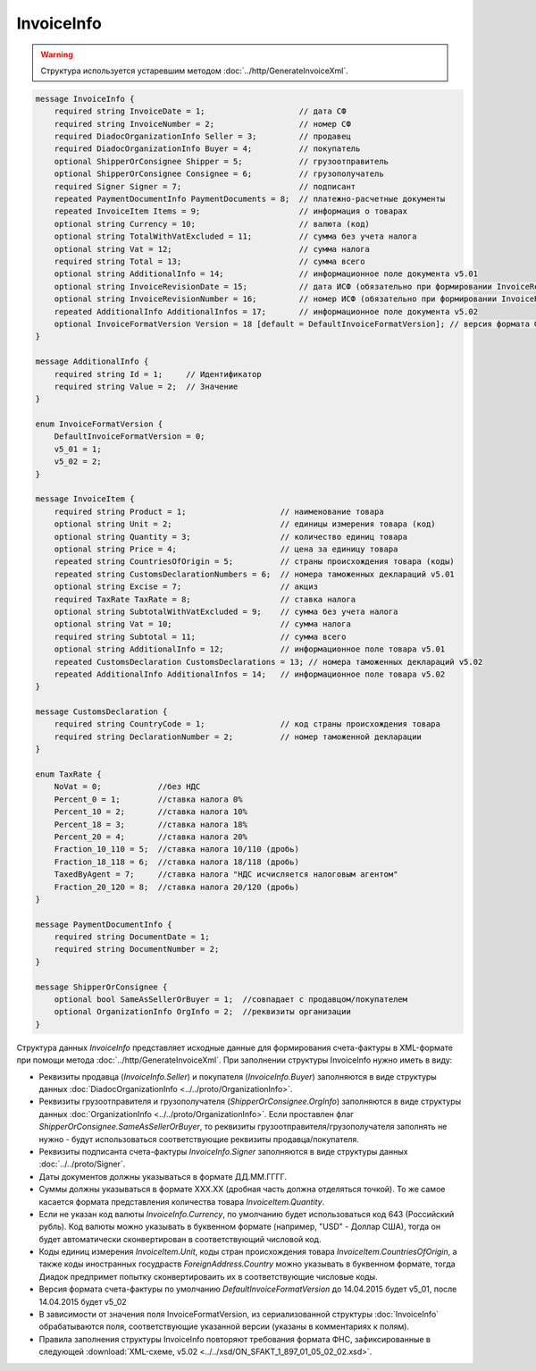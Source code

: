 InvoiceInfo
===========

.. warning::
	Структура используется устаревшим методом :doc:`../http/GenerateInvoiceXml`.

.. code-block:: protobuf

    message InvoiceInfo {
        required string InvoiceDate = 1;                    // дата СФ
        required string InvoiceNumber = 2;                  // номер СФ
        required DiadocOrganizationInfo Seller = 3;         // продавец
        required DiadocOrganizationInfo Buyer = 4;          // покупатель
        optional ShipperOrConsignee Shipper = 5;            // грузоотправитель
        optional ShipperOrConsignee Consignee = 6;          // грузополучатель
        required Signer Signer = 7;                         // подписант
        repeated PaymentDocumentInfo PaymentDocuments = 8;  // платежно-расчетные документы
        repeated InvoiceItem Items = 9;                     // информация о товарах
        optional string Currency = 10;                      // валюта (код)
        optional string TotalWithVatExcluded = 11;          // сумма без учета налога
        optional string Vat = 12;                           // сумма налога
        required string Total = 13;                         // сумма всего
        optional string AdditionalInfo = 14;                // информационное поле документа v5.01
        optional string InvoiceRevisionDate = 15;           // дата ИСФ (обязательно при формировании InvoiceRevision)
        optional string InvoiceRevisionNumber = 16;         // номер ИСФ (обязательно при формировании InvoiceRevision)
        repeated AdditionalInfo AdditionalInfos = 17;       // информационное поле документа v5.02
        optional InvoiceFormatVersion Version = 18 [default = DefaultInvoiceFormatVersion]; // версия формата ФУФа (для тестирования систем в переходном периоде)
    }

    message AdditionalInfo {
        required string Id = 1;     // Идентификатор
        required string Value = 2;  // Значение
    }

    enum InvoiceFormatVersion {
        DefaultInvoiceFormatVersion = 0;
        v5_01 = 1;
        v5_02 = 2;
    }

    message InvoiceItem {
        required string Product = 1;                    // наименование товара
        optional string Unit = 2;                       // единицы измерения товара (код)
        optional string Quantity = 3;                   // количество единиц товара
        optional string Price = 4;                      // цена за единицу товара
        repeated string CountriesOfOrigin = 5;          // страны происхождения товара (коды)
        repeated string CustomsDeclarationNumbers = 6;  // номера таможенных деклараций v5.01
        optional string Excise = 7;                     // акциз
        required TaxRate TaxRate = 8;                   // ставка налога
        optional string SubtotalWithVatExcluded = 9;    // сумма без учета налога
        optional string Vat = 10;                       // сумма налога
        required string Subtotal = 11;                  // сумма всего
        optional string AdditionalInfo = 12;            // информационное поле товара v5.01
        repeated CustomsDeclaration CustomsDeclarations = 13; // номера таможенных деклараций v5.02
        repeated AdditionalInfo AdditionalInfos = 14;   // информационное поле товара v5.02
    }

    message CustomsDeclaration {
        required string CountryCode = 1;                // код страны происхождения товара
        required string DeclarationNumber = 2;          // номер таможенной декларации
    }

    enum TaxRate {
        NoVat = 0;            //без НДС
        Percent_0 = 1;        //ставка налога 0%
        Percent_10 = 2;       //ставка налога 10%
        Percent_18 = 3;       //ставка налога 18%
        Percent_20 = 4;       //ставка налога 20%
        Fraction_10_110 = 5;  //ставка налога 10/110 (дробь)
        Fraction_18_118 = 6;  //ставка налога 18/118 (дробь)
        TaxedByAgent = 7;     //ставка налога "НДС исчисляется налоговым агентом"
        Fraction_20_120 = 8;  //ставка налога 20/120 (дробь)
    }

    message PaymentDocumentInfo {
        required string DocumentDate = 1;
        required string DocumentNumber = 2;
    }

    message ShipperOrConsignee {
        optional bool SameAsSellerOrBuyer = 1;  //совпадает с продавцом/покупателем
        optional OrganizationInfo OrgInfo = 2;  //реквизиты организации
    }
        

Структура данных *InvoiceInfo* представляет исходные данные для формирования счета-фактуры в XML-формате при помощи метода :doc:`../http/GenerateInvoiceXml`. При заполнении структуры InvoiceInfo нужно иметь в виду:

-  Реквизиты продавца (*InvoiceInfo.Seller*) и покупателя (*InvoiceInfo.Buyer*) заполняются в виде структуры данных :doc:`DiadocOrganizationInfo <../../proto/OrganizationInfo>`.

-  Реквизиты грузоотправителя и грузополучателя (*ShipperOrConsignee.OrgInfo*) заполняются в виде структуры данных :doc:`OrganizationInfo <../../proto/OrganizationInfo>`. Если проставлен флаг *ShipperOrConsignee.SameAsSellerOrBuyer*, то реквизиты грузоотправителя/грузополучателя заполнять не нужно - будут использоваться соответствующие реквизиты продавца/покупателя.

-  Реквизиты подписанта счета-фактуры *InvoiceInfo.Signer* заполняются в виде структуры данных :doc:`../../proto/Signer`.

-  Даты документов должны указываться в формате ДД.ММ.ГГГГ.

-  Суммы должны указываться в формате XXX.XX (дробная часть должна отделяться точкой). То же самое касается формата представления количества товара *InvoiceItem.Quantity*.

-  Если не указан код валюты *InvoiceInfo.Currency*, по умолчанию будет использоваться код 643 (Российский рубль). Код валюты можно указывать в буквенном формате (например, "USD" - Доллар США), тогда он будет автоматически сконвертирован в соответствующий числовой код.

-  Коды единиц измерения *InvoiceItem.Unit*, коды стран происхождения товара *InvoiceItem.CountriesOfOrigin*, а также коды иностранных госудраств *ForeignAddress.Country* можно указывать в буквенном формате, тогда Диадок предпримет попытку сконвертироваить их в соответствующие числовые коды.

-  Версия формата счета-фактуры по умолчанию *DefaultInvoiceFormatVersion* до 14.04.2015 будет v5_01, после 14.04.2015 будет v5_02

-  В зависимости от значения поля InvoiceFormatVersion, из сериализованной структуры :doc:`InvoiceInfo` обрабатываются поля, соответствующие указанной версии (указаны в комментариях к полям).

-  Правила заполнения структуры InvoiceInfo повторяют требования формата ФНС, зафиксированные в следующей :download:`XML-схеме, v5.02 <../../xsd/ON_SFAKT_1_897_01_05_02_02.xsd>`.
